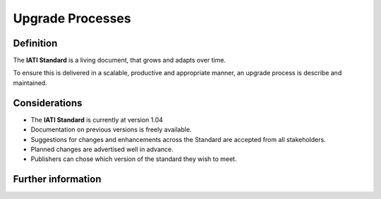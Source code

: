 Upgrade Processes
=================

Definition
----------

The **IATI Standard** is a living document, that grows and adapts over time.  

To ensure this is delivered in a scalable, productive and appropriate manner, an upgrade process is describe and maintained.


Considerations
--------------

* The **IATI Standard** is currently at version 1.04
* Documentation on previous versions is freely available.
* Suggestions for changes and enhancements across the Standard are accepted from all stakeholders.
* Planned changes are advertised well in advance.
* Publishers can chose which version of the standard they wish to meet.


Further information
-------------------
